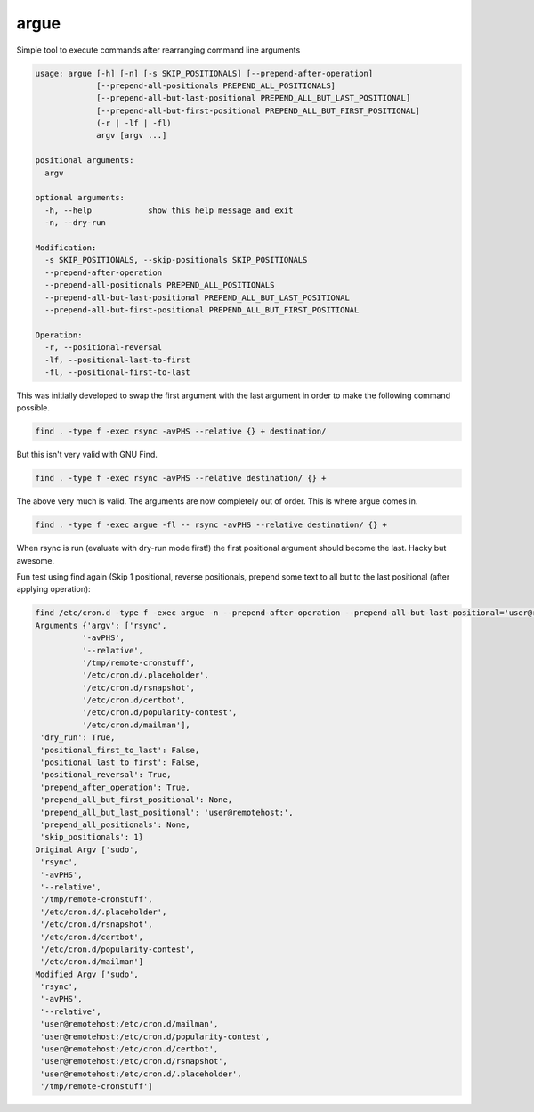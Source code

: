 =====
argue
=====

Simple tool to execute commands after rearranging command line arguments

.. code-block::

    usage: argue [-h] [-n] [-s SKIP_POSITIONALS] [--prepend-after-operation]
                 [--prepend-all-positionals PREPEND_ALL_POSITIONALS]
                 [--prepend-all-but-last-positional PREPEND_ALL_BUT_LAST_POSITIONAL]
                 [--prepend-all-but-first-positional PREPEND_ALL_BUT_FIRST_POSITIONAL]
                 (-r | -lf | -fl)
                 argv [argv ...]
    
    positional arguments:
      argv
    
    optional arguments:
      -h, --help            show this help message and exit
      -n, --dry-run
    
    Modification:
      -s SKIP_POSITIONALS, --skip-positionals SKIP_POSITIONALS
      --prepend-after-operation
      --prepend-all-positionals PREPEND_ALL_POSITIONALS
      --prepend-all-but-last-positional PREPEND_ALL_BUT_LAST_POSITIONAL
      --prepend-all-but-first-positional PREPEND_ALL_BUT_FIRST_POSITIONAL
    
    Operation:
      -r, --positional-reversal
      -lf, --positional-last-to-first
      -fl, --positional-first-to-last
    

This was initially developed to swap the first argument with the last argument in order to make the following command possible.

.. code-block:: bash

    find . -type f -exec rsync -avPHS --relative {} + destination/
  
But this isn't very valid with GNU Find.

.. code-block:: bash

    find . -type f -exec rsync -avPHS --relative destination/ {} +
  
The above very much is valid.  The arguments are now completely out of order.  This is where argue comes in.

.. code-block:: bash

    find . -type f -exec argue -fl -- rsync -avPHS --relative destination/ {} +
  
When rsync is run (evaluate with dry-run mode first!) the first positional argument should become the last.  Hacky but awesome.

Fun test using find again (Skip 1 positional, reverse positionals, prepend some text to all but to the last positional (after applying operation):

.. code-block::

    find /etc/cron.d -type f -exec argue -n --prepend-after-operation --prepend-all-but-last-positional='user@remotehost:' -s 1 -r -- sudo rsync -avPHS --relative /tmp/remote-cronstuff {} +
    Arguments {'argv': ['rsync',
              '-avPHS',
              '--relative',
              '/tmp/remote-cronstuff',
              '/etc/cron.d/.placeholder',
              '/etc/cron.d/rsnapshot',
              '/etc/cron.d/certbot',
              '/etc/cron.d/popularity-contest',
              '/etc/cron.d/mailman'],
     'dry_run': True,
     'positional_first_to_last': False,
     'positional_last_to_first': False,
     'positional_reversal': True,
     'prepend_after_operation': True,
     'prepend_all_but_first_positional': None,
     'prepend_all_but_last_positional': 'user@remotehost:',
     'prepend_all_positionals': None,
     'skip_positionals': 1}
    Original Argv ['sudo',
     'rsync',
     '-avPHS',
     '--relative',
     '/tmp/remote-cronstuff',
     '/etc/cron.d/.placeholder',
     '/etc/cron.d/rsnapshot',
     '/etc/cron.d/certbot',
     '/etc/cron.d/popularity-contest',
     '/etc/cron.d/mailman']
    Modified Argv ['sudo',
     'rsync',
     '-avPHS',
     '--relative',
     'user@remotehost:/etc/cron.d/mailman',
     'user@remotehost:/etc/cron.d/popularity-contest',
     'user@remotehost:/etc/cron.d/certbot',
     'user@remotehost:/etc/cron.d/rsnapshot',
     'user@remotehost:/etc/cron.d/.placeholder',
     '/tmp/remote-cronstuff']
    
    
